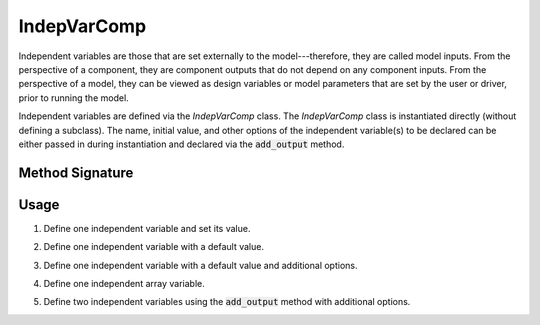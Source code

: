 .. _comp-type-1-indepvarcomp:

************
IndepVarComp
************

Independent variables are those that are set externally to the model---therefore, they are called model inputs.
From the perspective of a component, they are component outputs that do not depend on any component inputs.
From the perspective of a model, they can be viewed as design variables or model parameters that are set by the user or driver, prior to running the model.

Independent variables are defined via the *IndepVarComp* class.
The *IndepVarComp* class is instantiated directly (without defining a subclass).
The name, initial value, and other options of the independent variable(s) to be declared can be either passed in during instantiation and declared via the :code:`add_output` method.

Method Signature
----------------

.. automethod:: openmdao.core.indepvarcomp.IndepVarComp.add_output
    :noindex:

Usage
-----

1. Define one independent variable and set its value.

.. embed-test::
    openmdao.core.tests.test_indep_var_comp.TestIndepVarComp.test_simple

2. Define one independent variable with a default value.

.. embed-test::
    openmdao.core.tests.test_indep_var_comp.TestIndepVarComp.test_simple_default

3. Define one independent variable with a default value and additional options.

.. embed-test::
    openmdao.core.tests.test_indep_var_comp.TestIndepVarComp.test_simple_kwargs

4. Define one independent array variable.

.. embed-test::
    openmdao.core.tests.test_indep_var_comp.TestIndepVarComp.test_simple_array

5. Define two independent variables using the :code:`add_output` method with additional options.

.. embed-test::
    openmdao.core.tests.test_indep_var_comp.TestIndepVarComp.test_add_output
